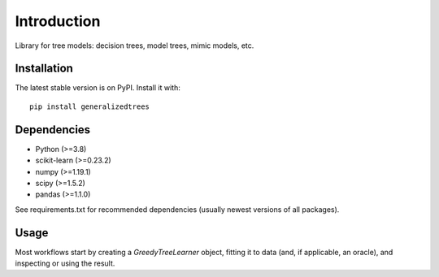 ============
Introduction
============

Library for tree models: decision trees, model trees, mimic models, etc.

Installation
============

The latest stable version is on PyPI.
Install it with::

    pip install generalizedtrees

Dependencies
============
* Python (>=3.8)
* scikit-learn (>=0.23.2)
* numpy (>=1.19.1)
* scipy (>=1.5.2)
* pandas (>=1.1.0)

See requirements.txt for recommended dependencies (usually newest versions of all packages).

Usage
=====

Most workflows start by creating a `GreedyTreeLearner` object, fitting it to data (and, if
applicable, an oracle), and inspecting or using the result.